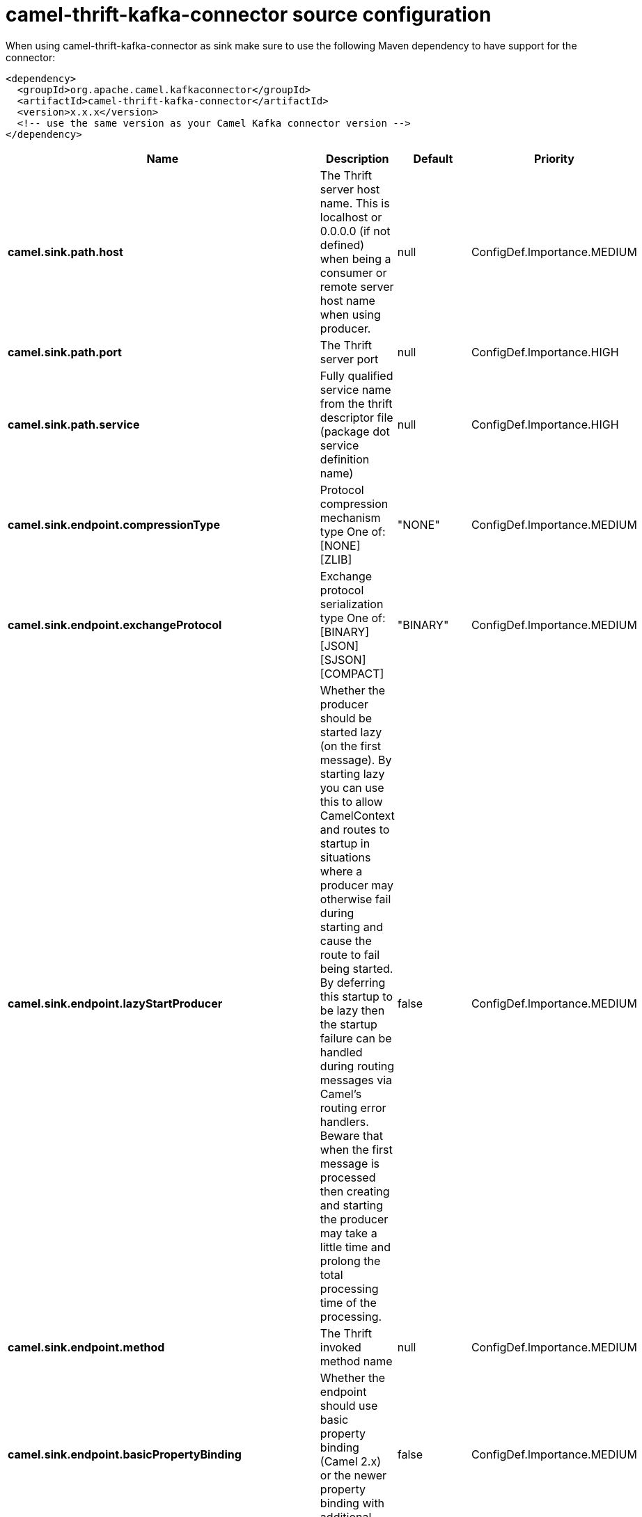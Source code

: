 // kafka-connector options: START
[[camel-thrift-kafka-connector-source]]
= camel-thrift-kafka-connector source configuration

When using camel-thrift-kafka-connector as sink make sure to use the following Maven dependency to have support for the connector:

[source,xml]
----
<dependency>
  <groupId>org.apache.camel.kafkaconnector</groupId>
  <artifactId>camel-thrift-kafka-connector</artifactId>
  <version>x.x.x</version>
  <!-- use the same version as your Camel Kafka connector version -->
</dependency>
----


[width="100%",cols="2,5,^1,2",options="header"]
|===
| Name | Description | Default | Priority
| *camel.sink.path.host* | The Thrift server host name. This is localhost or 0.0.0.0 (if not defined) when being a consumer or remote server host name when using producer. | null | ConfigDef.Importance.MEDIUM
| *camel.sink.path.port* | The Thrift server port | null | ConfigDef.Importance.HIGH
| *camel.sink.path.service* | Fully qualified service name from the thrift descriptor file (package dot service definition name) | null | ConfigDef.Importance.HIGH
| *camel.sink.endpoint.compressionType* | Protocol compression mechanism type One of: [NONE] [ZLIB] | "NONE" | ConfigDef.Importance.MEDIUM
| *camel.sink.endpoint.exchangeProtocol* | Exchange protocol serialization type One of: [BINARY] [JSON] [SJSON] [COMPACT] | "BINARY" | ConfigDef.Importance.MEDIUM
| *camel.sink.endpoint.lazyStartProducer* | Whether the producer should be started lazy (on the first message). By starting lazy you can use this to allow CamelContext and routes to startup in situations where a producer may otherwise fail during starting and cause the route to fail being started. By deferring this startup to be lazy then the startup failure can be handled during routing messages via Camel's routing error handlers. Beware that when the first message is processed then creating and starting the producer may take a little time and prolong the total processing time of the processing. | false | ConfigDef.Importance.MEDIUM
| *camel.sink.endpoint.method* | The Thrift invoked method name | null | ConfigDef.Importance.MEDIUM
| *camel.sink.endpoint.basicPropertyBinding* | Whether the endpoint should use basic property binding (Camel 2.x) or the newer property binding with additional capabilities | false | ConfigDef.Importance.MEDIUM
| *camel.sink.endpoint.synchronous* | Sets whether synchronous processing should be strictly used, or Camel is allowed to use asynchronous processing (if supported). | false | ConfigDef.Importance.MEDIUM
| *camel.sink.endpoint.negotiationType* | Security negotiation type One of: [PLAINTEXT] [SSL] [SASL] | "PLAINTEXT" | ConfigDef.Importance.MEDIUM
| *camel.sink.endpoint.sslParameters* | Configuration parameters for SSL/TLS security negotiation | null | ConfigDef.Importance.MEDIUM
| *camel.component.thrift.lazyStartProducer* | Whether the producer should be started lazy (on the first message). By starting lazy you can use this to allow CamelContext and routes to startup in situations where a producer may otherwise fail during starting and cause the route to fail being started. By deferring this startup to be lazy then the startup failure can be handled during routing messages via Camel's routing error handlers. Beware that when the first message is processed then creating and starting the producer may take a little time and prolong the total processing time of the processing. | false | ConfigDef.Importance.MEDIUM
| *camel.component.thrift.basicPropertyBinding* | Whether the component should use basic property binding (Camel 2.x) or the newer property binding with additional capabilities | false | ConfigDef.Importance.MEDIUM
| *camel.component.thrift.useGlobalSslContextParameters* | Determine if the thrift component is using global SSL context parameters | false | ConfigDef.Importance.MEDIUM
|===
// kafka-connector options: END
